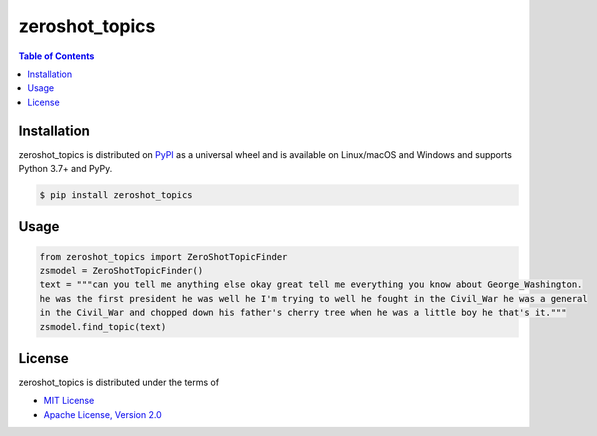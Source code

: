zeroshot_topics
===============

.. contents:: **Table of Contents**
    :backlinks: none

Installation
------------

zeroshot_topics is distributed on `PyPI <https://pypi.org>`_ as a universal
wheel and is available on Linux/macOS and Windows and supports
Python 3.7+ and PyPy.

.. code-block:: bash

    $ pip install zeroshot_topics

Usage
------

.. code-block:: python 

    from zeroshot_topics import ZeroShotTopicFinder
    zsmodel = ZeroShotTopicFinder()
    text = """can you tell me anything else okay great tell me everything you know about George_Washington. 
    he was the first president he was well he I'm trying to well he fought in the Civil_War he was a general 
    in the Civil_War and chopped down his father's cherry tree when he was a little boy he that's it."""
    zsmodel.find_topic(text)
    


License
-------

zeroshot_topics is distributed under the terms of

- `MIT License <https://choosealicense.com/licenses/mit>`_
- `Apache License, Version 2.0 <https://choosealicense.com/licenses/apache-2.0>`_
